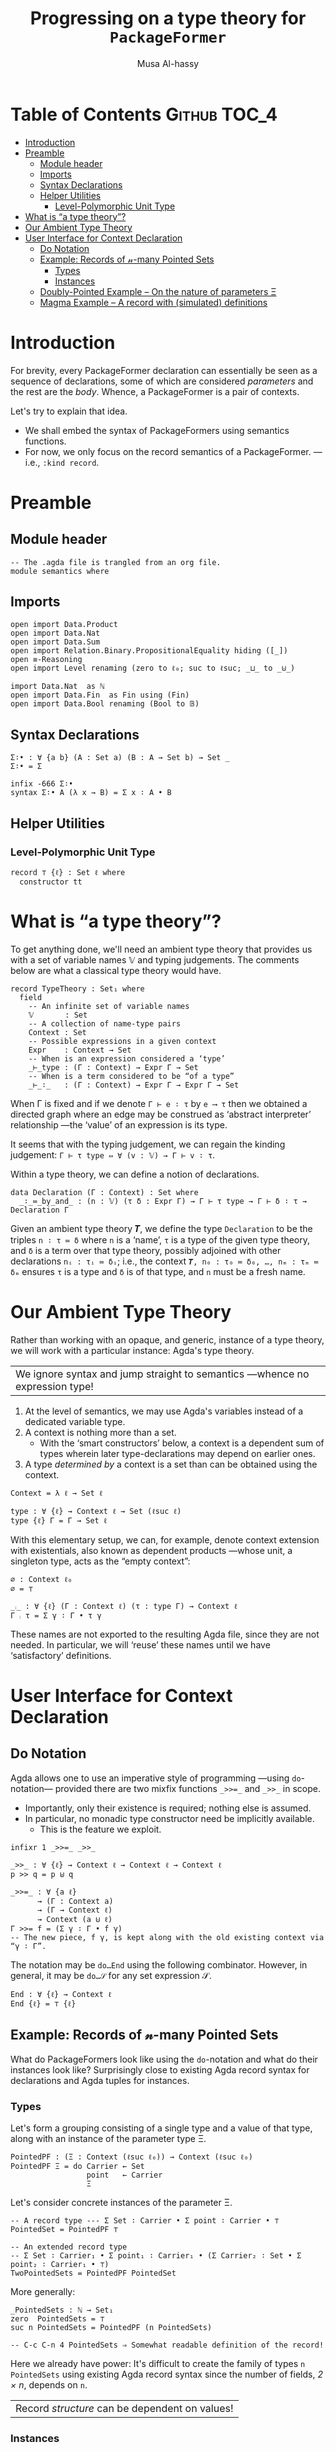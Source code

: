 #+title: Progressing on a type theory for =PackageFormer=
#+author: Musa Al-hassy
#+agda_version: 2.6.0.1

# Some blocks are marked “haskell” so that they are coloured and #not#
# interpreted as agda blocks. They're informal and do not typecheck.
#
# Could have used agda2-example blocks, but wanted the colouring.

* Table of Contents                                    :Github:TOC_4:
- [[#introduction][Introduction]]
- [[#preamble][Preamble]]
  - [[#module-header][Module header]]
  - [[#imports][Imports]]
  - [[#syntax-declarations][Syntax Declarations]]
  - [[#helper-utilities][Helper Utilities]]
    - [[#level-polymorphic-unit-type][Level-Polymorphic Unit Type]]
- [[#what-is-a-type-theory][What is “a type theory”?]]
- [[#our-ambient-type-theory][Our Ambient Type Theory]]
- [[#user-interface-for-context-declaration][User Interface for Context Declaration]]
  - [[#do-notation][Do Notation]]
  - [[#example-records-of-𝓃-many-pointed-sets][Example: Records of 𝓃-many Pointed Sets]]
    - [[#types][Types]]
    - [[#instances][Instances]]
  - [[#doubly-pointed-example----on-the-nature-of-parameters-ξ][Doubly-Pointed Example -- On the nature of parameters Ξ]]
  - [[#magma-example----a-record-with-simulated-definitions][Magma Example -- A record with (simulated) definitions]]

* Introduction

  For brevity, every PackageFormer declaration can essentially be seen as a
  sequence of declarations, some of which are considered /parameters/ and the rest
  are the /body/. Whence, a PackageFormer is a pair of contexts.

  Let's try to explain that idea.

  + We shall embed the syntax of PackageFormers using semantics functions.
  + For now, we only focus on the record semantics of a PackageFormer. ---i.e.,
    ~:kind record~.

* Preamble
** Module header
#+BEGIN_SRC agda2 :tangle semantics.agda
-- The .agda file is trangled from an org file.
module semantics where
#+END_SRC
** Imports
#+BEGIN_SRC agda2 :tangle semantics.agda
open import Data.Product
open import Data.Nat
open import Data.Sum
open import Relation.Binary.PropositionalEquality hiding ([_])
open ≡-Reasoning
open import Level renaming (zero to ℓ₀; suc to ℓsuc; _⊔_ to _⊍_)

import Data.Nat  as ℕ
open import Data.Fin  as Fin using (Fin)
open import Data.Bool renaming (Bool to 𝔹)
#+END_SRC
** Syntax Declarations
#+BEGIN_SRC agda2 :tangle semantics.agda
Σ∶• : ∀ {a b} (A : Set a) (B : A → Set b) → Set _
Σ∶• = Σ

infix -666 Σ∶•
syntax Σ∶• A (λ x → B) = Σ x ∶ A • B
#+END_SRC

** Helper Utilities
*** Level-Polymorphic Unit Type
#+BEGIN_SRC agda2 :tangle semantics.agda
record ⊤ {ℓ} : Set ℓ where
  constructor tt
#+END_SRC
*** COMMENT Singleton Types
We'll be treating contexts as sets and so will require a singleton types for
adjoining declarations.
#+BEGIN_SRC agda2 :tangle semantics.agda
data Just {ℓ} {A : Set ℓ} : A → Set where
  just : (a : A) → Just a
#+END_SRC
* What is “a type theory”?
  To get anything done, we'll need an ambient type theory that provides us with
  a set of variable names 𝕍 and typing judgements. The comments below are what a
  classical type theory would have.
#+BEGIN_SRC agda2
record TypeTheory : Set₁ where
  field
    -- An infinite set of variable names
    𝕍       : Set
    -- A collection of name-type pairs
    Context : Set
    -- Possible expressions in a given context
    Expr    : Context → Set
    -- When is an expression considered a ‘type’
    _⊢_type : (Γ : Context) → Expr Γ → Set
    -- When is a term considered to be “of a type”
    _⊢_∶_   : (Γ : Context) → Expr Γ → Expr Γ → Set
#+END_SRC
When Γ is fixed and if we denote ~Γ ⊢ e ∶ τ~ by ~e ⟶ τ~ then we obtained a directed
graph where an edge may be construed as ‘abstract interpreter’ relationship
---the ‘value’ of an expression is its type.

It seems that with the typing judgement, we can regain the kinding judgement:
~Γ ⊢ τ type ⇔ ∀ (v : 𝕍) → Γ ⊢ v ∶ τ~.

Within a type theory, we can define a notion of declarations.
#+BEGIN_SRC agda2
  data Declaration (Γ : Context) : Set where
    _∶_≔_by_and_ : (n : 𝕍) (τ δ : Expr Γ) → Γ ⊢ τ type → Γ ⊢ δ ∶ τ → Declaration Γ
#+END_SRC

  :Informal_Type_of_Declarations:
  Given an ambient type theory 𝑻, we define the type =Declaration= to be the
  triples ~n ∶ τ ≔ δ~ where =n= is a ‘name’, =τ= is a type of the given type theory, and
  =δ= is a term over that type theory, possibly adjoined with other declarations
  =nᵢ : τᵢ ≔ δᵢ=; i.e., the context ~𝑻, n₀ : τ₀ ≔ δ₀, …, nₘ : τₘ ≔ δₘ~ ensures ~τ~ is
  a type and ~δ~ is of that type, and ~n~ must be a fresh name.
  :End:

* Our Ambient Type Theory
Rather than working with an opaque, and generic, instance of a type theory, we
will work with a particular instance: Agda's type theory.

| We ignore syntax and jump straight to semantics ---whence no expression type! |

0. At the level of semantics, we may use Agda's variables instead of a
   dedicated variable type.
1. A context is nothing more than a set.
   - With the ‘smart constructors’ below, a context is a dependent sum of types
     wherein later type-declarations may depend on earlier ones.
2. A type /determined by/ a context is a set than can be obtained
   using the context.

#+BEGIN_SRC agda2 :tangle semantics.agda
Context = λ ℓ → Set ℓ
#+END_SRC
#+BEGIN_SRC agda2
type : ∀ {ℓ} → Context ℓ → Set (ℓsuc ℓ)
type {ℓ} Γ = Γ → Set ℓ
#+END_SRC

With this elementary setup, we can, for example, denote context extension with
existentials, also known as dependent products ---whose unit, a singleton type,
acts as the “empty context”:
#+BEGIN_SRC agda2
∅ : Context ℓ₀
∅ = ⊤

_⨾_ : ∀ {ℓ} (Γ : Context ℓ) (τ : type Γ) → Context ℓ
Γ ⨾ τ = Σ γ ∶ Γ • τ γ
#+END_SRC
These names are not exported to the resulting Agda file, since they are not
needed. In particular, we will ‘reuse’ these names until we have ‘satisfactory’
definitions.

* User Interface for Context Declaration

** Do Notation
  Agda allows one to use an imperative style of programming ---using
  ~do~-notation--- provided there are two mixfix functions ~_>>=_~ and ~_>>_~ in
  scope.
  + Importantly, only their existence is required; nothing else is assumed.
  + In particular, no monadic type constructor need be implicitly available.
    - This is the feature we exploit.

#+BEGIN_SRC agda2 :tangle semantics.agda
infixr 1 _>>=_ _>>_

_>>_ : ∀ {ℓ} → Context ℓ → Context ℓ → Context ℓ
p >> q = p ⊎ q

_>>=_ : ∀ {a ℓ}
      → (Γ : Context a)
      → (Γ → Context ℓ)
      → Context (a ⊍ ℓ)
Γ >>= f = (Σ γ ∶ Γ • f γ)
-- The new piece, f γ, is kept along with the old existing context via “γ ∶ Γ”.
#+END_SRC

The notation may be ~do…End~ using the following combinator.
However, in general, it may be ~do…𝒮~ for any set expression 𝒮.
#+BEGIN_SRC agda2 :tangle semantics.agda
End : ∀ {ℓ} → Context ℓ
End {ℓ} = ⊤ {ℓ}
#+END_SRC

** Example: Records of 𝓃-many Pointed Sets

   What do PackageFormers look like using the ~do~-notation and what do their
   instances look like? Surprisingly close to existing Agda record syntax for
   declarations and Agda tuples for instances.

*** Types
Let's form a grouping consisting of a single type and a value of that type,
along with an instance of the parameter type Ξ.
#+BEGIN_SRC agda2 :tangle semantics.agda
PointedPF : (Ξ : Context (ℓsuc ℓ₀)) → Context (ℓsuc ℓ₀)
PointedPF Ξ = do Carrier ← Set
                 point   ← Carrier
                 Ξ
#+END_SRC

Let's consider concrete instances of the parameter Ξ.
#+BEGIN_SRC agda2 :tangle semantics.agda
-- A record type --- Σ Set ∶ Carrier • Σ point ∶ Carrier • ⊤
PointedSet = PointedPF ⊤

-- An extended record type
-- Σ Set ∶ Carrier₁ • Σ point₁ ∶ Carrier₁ • (Σ Carrier₂ ∶ Set • Σ point₂ ∶ Carrier₁ • ⊤)
TwoPointedSets = PointedPF PointedSet
#+END_SRC
More generally:
#+BEGIN_SRC agda2 :tangle semantics.agda
_PointedSets : ℕ → Set₁
zero  PointedSets = ⊤
suc n PointedSets = PointedPF (n PointedSets)

-- C-c C-n 4 PointedSets ⇒ Somewhat readable definition of the record!
#+END_SRC

Here we already have power: It's difficult to create the family of types =n
PointedSets= using existing Agda record syntax since the number of fields, /2 × n/,
depends on =n=.

| Record /structure/ can be dependent on values! |

*** Instances
#+BEGIN_SRC agda2 :tangle semantics.agda
example₁ : PointedSet
example₁ = ℕ , 0 , tt

example₂ : PointedSet
example₂ = Fin.Fin 3 , Fin.suc Fin.zero , tt

example₃ : TwoPointedSets
example₃ = 𝔹 , true , example₁
-- A pointed nat extended by a pointed bool, with particular choices for both.
#+END_SRC

** Doubly-Pointed Example -- On the nature of parameters Ξ
What is a parameter exactly?

#+BEGIN_SRC agda2 :tangle semantics.agda
TwoParameterPoints : ∀ {ℓ} (Ξ : Context ℓ) → Context ℓ
TwoParameterPoints {ℓ} Ξ = do one   ← Ξ
                              two   ← Ξ
                              End {ℓ}

-- C-c C-n TwoParameterPoints   ⇒   λ Ξ → Σ one ∶ Ξ • Σ two ∶ Ξ • ⊤

example₄ : TwoParameterPoints 𝔹
example₄ = false , false , tt  -- Obtained with C-c C-a

example₅ : TwoParameterPoints PointedSet
example₅ = example₁ , example₂ , tt
#+END_SRC

** Magma Example -- A record with (simulated) definitions
#+BEGIN_SRC agda2 :tangle semantics.agda
Magma : ∀ {ℓ} → Context ℓ → Context (ℓsuc ℓ)
Magma {ℓ} Ξ = do Carrier ← Set ℓ
                 _⊕_     ← (Carrier → Carrier → Carrier)
                 one     ← Carrier
                 two     ← Carrier
                 two ≡ one ⊕ one  -- ‘Defn’ of two

example₆ : Magma ⊤
example₆ = ℕ , ℕ._+_ , 4 , 8 , refl
#+END_SRC

* COMMENT “Contexts over Contexts”

Informally =x₀ : τ₀, … ❙ y₀ : τ₀; …=  denotes two contexts, ~Γ₁ ❙ Γ₂~, where the
first is an elementary context and the latter is a context whose declarations
not only may use earlier ~yᵢ~ declarations but /additionally/ may use the entirety
of the context ~Γ₁~. We say =Γ₂= is a /context over context/ =Γ₁=.

1. A <<context over a context>>> is a dependent-type, from contexts to contexts.
2. A <<type over a dependent-context>> is an context-indexed family of sets.

#+BEGIN_SRC agda2 :tangle semantics.agda
Context′ : ∀ {ℓ} → Context ℓ → Set (ℓsuc ℓ)
Context′ {ℓ} Ξ  =  Ξ → Set ℓ

type′ : ∀ {ℓ} {Ξ : Context ℓ} → Context′ Ξ → Set (ℓsuc ℓ)
type′ {ℓ} Γ = ∀ {ξ} → Γ ξ → Set ℓ
#+END_SRC

We may index the previous ‘smart constructors’ for contexts over contexts:
#+BEGIN_SRC agda2
∅ : ∀ {ℓ} {Ξ : Context ℓ} → Context′ Ξ
∅ = λ _ → ⊤

_⨾_ : ∀ {ℓ} {Ξ : Context ℓ} → (Γ : Context′ Ξ) (τ : type′ Γ) → Context′ Ξ
Γ ⨾ τ = λ ξ → Σ γ ∶ Γ ξ • τ γ
#+END_SRC
Note: These names are not exported to the resulting Agda file, since they are
not needed.

* COMMENT PackageFormers as Pairs of Contexts Demarcated by a Waist

As already mentioned, a PackageFormer is a pair of contexts where the latter
depends on the former.
#+BEGIN_SRC agda2 :tangle semantics.agda
record PackageFormer (ℓ : Level) : Set (ℓsuc ℓ) where
  constructor _❙_
  field
    parameters : Context ℓ
    body       : Context′ parameters
    #+END_SRC

Unsurprisingly every PackageFormer can be coerced into a context:
#+BEGIN_SRC agda2 :tangle semantics.agda
  toContext : Context ℓ
  toContext = Σ γ ∶ parameters • body γ
#+END_SRC

Note that the level-polymorphism is not to be facetious;
a PackageFormer is a grouping mechanism containing ‘smaller’
entities, the smallness of which is captured with the level.
- E.g., the grouping consisting of a single set is a PackageFormer at level 1.

The smart constructors from before can be lifted to this notion
---we suffix PackageFormer entities uniformly for clarity.

#+BEGIN_SRC agda2 :tangle semantics.agda
∅ₚ : ∀ {ℓ} → PackageFormer ℓ
∅ₚ = ⊤ ❙ (λ _ → ⊤)

typeₚ : ∀ {ℓ} → PackageFormer ℓ → Set (ℓsuc ℓ)
typeₚ {ℓ} (parameters ❙ body) = (Σ ξ ∶ parameters • body ξ) → Set ℓ
#+END_SRC

* COMMENT ‘M’utally ‘A’ssociative Sets

  The simplest thing we can do with contexts is ‘stick them together’,
  but a more natural operation is to extend a context with a new declaration.

  #+BEGIN_SRC agda2 :tangle semantics.agda
_⊎ₚ_ : ∀ {ℓ} → PackageFormer ℓ → PackageFormer ℓ → PackageFormer ℓ
(Γ₁ ❙ Γ₂) ⊎ₚ (Γ₁′ ❙ Γ₂′) = (Γ₁ ⊎ Γ₁′) ❙ [ Γ₂ , Γ₂′ ]

_⨾ₚ_ :  ∀ {ℓ} (p : PackageFormer ℓ) → typeₚ p → PackageFormer ℓ
(parameters ❙ body) ⨾ₚ d = parameters ❙ λ ξ → Σ β ∶ body ξ • d (ξ , β)
#+END_SRC


*Remark:* Contexts have a monoidal structure determined by pushouts; i.e.,
disjoint unions ⊎ and the empty PackageFormer ∅.  Indeed, we have a
mutual-associativity law ~(Γ₁ ⊎ Γ₂) ⨾ e ≈ Γ₁ ⊎ (Γ₂ ⨾ e)~ ---up to some /equivalence
relation/.

*Remark:* We do not have a monoidal action since ⨾ and ⊎ do not satisfiy the
necessary coherence laws ---even worse, the right law ~(Γ ⨾ e₁) ⨾ e₂ = Γ ⨾ (e₁ ⊎
e₂)~ and the left law ~Γ₁ ⨾ (Γ₂ ⨾ e) = (Γ₁ ⊎ Γ₂) ⨾ e~ are both ill-typed. Hence, we
have no hope of using ⊎/⨾ to trivially obtain a left/right monoidal action.

We can abstract out this structure in the hopes that a semantics for
PackageFormers can be determined via these new algebras.
:More:
In order to define a semantics, we need a notion of models in which to interpret
the syntactic PackageFormer entities.  Since left and right monoid-sets have
been ruled out, we shall formulate another species to fit the structure embedded
in PackageFormer.
:End:

Define a “<<MA-Set>>”, or a ‘M’utually ‘A’ssocitive structure to be a triple (ℳ,
𝒜, ·) where ℳ is a monoid, 𝒜 is a dependent family indexed by ℳ, and ~_·_ : (m :
ℳ) → 𝒜 m → ℳ~ is a ‘dependent action’ that is mutually associative with the
monoidal operation, ~(m₁ ⊕ m₂) · y ≈ m₁ ⊕ (m₂ · π y)~ where ~π : 𝒜 (m₁ ⊕ m₂) → 𝒜 m₂~
is a ‘weakening’ rule.

+ For now, we only implement the substructure that is necessary.
+ Perhaps additional structure needs to be added, or other to be removed.

#+BEGIN_SRC agda2 :tangle semantics.agda
record MA-Set (ℓ₁ ℓ₂ : Level) : Set (ℓsuc (ℓ₁ ⊍ ℓ₂)) where
  field
    ℳ  : Set ℓ₁
    _⊕_ : ℳ → ℳ → ℳ
    Id  : ℳ
    𝒜 :  ℳ → Set ℓ₂
    _·_ : (m : ℳ) → 𝒜 m → ℳ  -- Note the dependency
    -- TODO: Ommiting axioms for now; likely want a setoid structure.

open MA-Set
#+END_SRC

# - This is nearly an M-Set, but the functoriality law has been replaced by the
#   an associtivity law.

- Unlike M-Sets in which a monoids “acts” on a set, in a MA-Set we have the
  dependent set acting on the monoid /such that/ the ‘type of possible actions’
  is determined by monoid elements.

** Two Sanity Checks
*** Actually write a grouping mechanism
#+BEGIN_SRC agda2 :tangle semantics.agda
MonoidPF : PackageFormer (ℓsuc ℓ₀)
MonoidPF = (((∅ₚ
           ⨾ₚ λ{ (tt , _) → Set})
           ⨾ₚ λ{ (tt , (tt , Carrier)) → Lift (ℓsuc ℓ₀) Carrier})
           ⨾ₚ λ{ (tt , ((tt , Carrier), lift point))
                 → Lift (ℓsuc ℓ₀) (Carrier → Carrier → Carrier)})
           ⨾ₚ λ{ (tt , (((tt , Carrier) , lift point) , lift _⊕_))
                 → Lift (ℓsuc ℓ₀) (∀ {x} → x ⊕ point ≡ x × point ⊕ x ≡ x)}
#+END_SRC
TODO: Obtain working monad syntax.
*** PackageFormers are MA-Sets
#+BEGIN_SRC agda2 :tangle semantics.agda
PFs-are-MA-Sets : ∀ {ℓ} → MA-Set (ℓsuc ℓ) (ℓsuc ℓ)
PFs-are-MA-Sets {ℓ} = record
  { ℳ   = PackageFormer ℓ
  ; _⊕_ = _⊎ₚ_
  ; Id  = ∅ₚ
  ; 𝒜   = typeₚ
  ; _·_ = _⨾ₚ_
  }
#+END_SRC

** MA-Sets form a Category

Given two MA-Sets (ℳ, 𝒜, ·) and (ℳ′, 𝒜′, ·′), define a /MA-Set homomorphism/ to be
a pair of functions /h₁ : ℳ → ℳ′, h₂ : 𝒜 → 𝒜′/ that preserve the structure on each
set and respect the action; i.e.,
1. =h₁= is a monoid homomorphism
2. =h₁ (m · a) ≈ h₁ m ·′ h₂ a=, a reasonable coherence condition.

   Notice that when ~a : 𝒜 m~ then necessarily ~h₂ a : 𝒜′ (h₁ m)~.

 #+BEGIN_SRC agda2 :tangle semantics.agda
record Hom {ℓ₁ ℓ₂} (Src Tgt : MA-Set ℓ₁ ℓ₂) : Set (ℓsuc (ℓ₁ ⊍ ℓ₂)) where
  field
    mor₁ : ℳ Src → ℳ Tgt
    mor₂ : ∀ {m} → 𝒜 Src m → 𝒜 Tgt (mor₁ m)
    pres-Id : mor₁ (Id Src) ≡ Id Tgt
    pres-⊕  : ∀ {x y} → mor₁ (_⊕_ Src x y) ≡ _⊕_ Tgt (mor₁ x) (mor₁ y)
    coherence : ∀ {m a} → mor₁ (_·_ Src m a) ≡ _·_ Tgt (mor₁ m) (mor₂ a)

open Hom
 #+END_SRC

Conjectures:
1. (Id, Id) is a MA-Set homomorphism for any (ℳ, 𝒜)-set.
   - Sketch: Id is a monoid homomorphism, and the coherence
     condition is true by ≈-reflexivity.

   - Formally:
      #+BEGIN_SRC agda2 :tangle semantics.agda

id : ∀ {ℓ₁ ℓ₂} {MA : MA-Set ℓ₁ ℓ₂} → Hom MA MA
id = record
  { mor₁      = λ x → x
  ; mor₂      = λ x → x
  ; pres-Id   = refl
  ; pres-⊕    = refl
  ; coherence = refl
  }
 #+END_SRC

2. MA-Set homomorphisms are closed under composition.
   - Sketch: The composition of monoid homomorphisms is again
     a homomorphism; it remains to check coherence:
    #+BEGIN_SRC haskell
     (f₁ ∘ g₁) (m · a)
    = f₁ (g₁ (m · a))
    = f₁ (g₁ m · g₂ a)
    = f₁ (g₁ m) · f₂ (g₂ a)
    = (f₁ ∘ g₁) m · (f₂ ∘ g₂) a
#+END_SRC
    Whence, the coherence condition is true.

   - Formally:
    #+BEGIN_SRC agda2 :tangle semantics.agda
_∘_ : ∀ {ℓ₁ ℓ₂} {MA MB MC : MA-Set ℓ₁ ℓ₂} → Hom MB MC → Hom MA MB → Hom MA MC
_∘_ {MA = MA} {MB} {MC} F G = record
  { mor₁ = λ x → mor₁ F (mor₁ G x)
  ; mor₂ = λ x → mor₂ F (mor₂ G x)
  ; pres-Id = trans (cong (mor₁ F) (pres-Id G)) (pres-Id F)
  ; pres-⊕ = λ {x y} → begin
      mor₁ F (mor₁ G (_⊕_ MA x y))          ≡⟨ cong (mor₁ F) (pres-⊕ G) ⟩
      mor₁ F (_⊕_ MB (mor₁ G x) (mor₁ G y)) ≡⟨ pres-⊕ F ⟩
      _⊕_ MC (mor₁ F (mor₁ G x)) (mor₁ F (mor₁ G y)) ∎
  ; coherence = λ {m a} → begin
      mor₁ F (mor₁ G (_·_ MA m a)) ≡⟨ cong (mor₁ F) (coherence G) ⟩
      mor₁ F (_·_ MB (mor₁ G m) (mor₂ G a)) ≡⟨ coherence F ⟩
      _·_ MC (mor₁ F (mor₁ G m)) (mor₂ F (mor₂ G a)) ∎ }
 #+END_SRC

3. MA-Sets form a category.

The goal is then to show that MA-Sets have PackageFormer as an initial object!
---Initial semantics!

* COMMENT 🚧  Other Rndm Ideas
#+BEGIN_SRC agda2 :tangle semantics.agda

-- one-fun : ∀ {b ℓ} {𝑩 : Set ℓ → Set b} → Σ A ∶ Set ℓ • 𝑩 A  -- “Shape of given context”
--                                       → (A : Set ℓ) → 𝑩 A
-- one-fun = {!!}
--
{-
Σ (Set _ℓ_511)
(λ Carrier →
   Σ (Carrier → Carrier → Carrier)
   (λ _⊕₁_ →
      Σ Carrier (λ one → Σ Carrier (λ two → two ≡ (one ⊕₁ one)))))
-}

--------------------------------------------------------------------------------

{-
-- “A -⟨ n ⟩→ B” ≈ A → ⋯ → A → B with n+1 many A’s.
_-⟨_⟩→_ : ∀ {a b} (A : Set a) (n : ℕ) (B : Set b) → Set (a ⊍ b)
A -⟨ 0 ⟩→ B     = A → B
A -⟨ suc n ⟩→ B = A → A -⟨ n ⟩→ B

Prod : ∀ ℓ → ℕ → ℕ → Set (ℓsuc ℓ)
Prod ℓ m ℕ.zero    = ⊤
Prod ℓ m (ℕ.suc n) = Σ A ∶ Set ℓ • Prod ℓ m n
-}
-- waist3 : ∀ {ℓ n} → Prod (3 + n) → Prod n

{-
‵_ : ∀ {ℓ} → Set ℓ → PackageFormer ℓ
‵ typ = ∅ₚ ⨾ₚ λ _ → typ

MonoidPF′ : PackageFormer {!!}
MonoidPF′ = do carrier ← ‵ Set
               point  ← ‵ Set
               ⊤
-}

#+END_SRC

#+BEGIN_SRC agda2
infixr 4 _⸴_ -- \,
_⸴_ : ∀ {ℓ a b} {A : Set a} {B : A → Set b}
    → (x : A)
    → B x
    → Lift ℓ (Σ x ∶ A • B x)
a ⸴ b = lift (a , b)
#+END_SRC

** COMMENT Explorations with =Context′=
#+BEGIN_SRC agda2 :tangle semantics.agda
_>>=_ : ∀ {ℓ} {α β : Context ℓ}
      → Context′ α
      → (α → Context′ β)
      → Context′ β
_>>=_ {α = Ξ} Γ f = λ ν → Σ ξ ∶ Ξ • f ξ ν

‵_ : ∀ {ℓ} (C : Set ℓ) → Context′ C
‵ typ = λ _ → typ

-- Not everything lives at the same level, so a helpfer to lift things.
‵‵_ : ∀ {a ℓ} (C : Set ℓ) → Context′ {ℓ ⊍ a} (Lift a C)
‵‵_ {a} typ = λ _ → Lift a typ
#+END_SRC

** COMMENT Monad Syntax 🚧                                :construction_site:

 -- _▷_ : ∀ {ℓ} → (P : PackageFormer ℓ) → Declaration (toContext P) → PackageFormer ℓ
 -- (parameters ❙ body) ▷ d@(n ∶ τ ≔ δ) = parameters ❙ λ p → body p ⊎ Just d
* COMMENT Here are some laws that allow one to reach the claimed canonical form:
  1. `:waist w ⟴ :kind k ≈ :kind k ⟴ :waist w`

     Hence, we can always ensure `waist` appears before `kind`.

  2. More generally, `f ⟴ g ≈ g ⟴ f` whenever `f` and `g` are ‘disjoint’; whence
     ⨾-extensions also share this property with `:waist` and `:kind`.

     Thus we can always ensure ⨾-extensions appear before `:waist` and `:kind` clauses.

  3. `f₁ ⟴ f₂ ≈ f₂` for `fᵢ` both being either `:waist` clauses or `:kind` clauses.

     Hence, there will always be only one `:waist` and one `:kind` clause.

  Of-course these rules only permit the constructions `⟴, :waist, :kind` and
  ⨾-extensions. E.g., if the hammer `:alter-elements` is admitted, then little
  can be said since, say, one may re-arrange ⨾-extension elements according to
  their waist and kind, as is the case of Agda modules, wherein items above
  the waist *cannot* have definitional clauses.

* COMMENT Normal Forms 🚧                                 :construction_site:

  Ignoring the concrete syntax, every PackageFormer has a canonical flattened form:
#+begin_example haskell
LHS = ∅ ⨾ n₀ ∶ τ₀ ≔ d₀ ⨾ ⋯ ⨾ nₘ ∶ τₘ ≔ dₘ ⟴ :waist 𝓌 ⟴ :kind 𝓀
#+end_example

The “⨾” is read “extended-by” and the definitional clauses $dₖ$ may involve any
of the names $nᵢ$ for $i < k$.  It is an a *right* action:
#+begin_example haskell
_⨾_ : PackageFormer → Declaration → PackageFormer
#+end_example

# Where the semigroup structure on declarations is determined
# by sequential composition: If ~eᵢ~ are declarations, then ~e₀⨾⋯⨾eₙ~
# is a ‘single’ declaration.

The canonical form suggests that /PackageFormers are triples/
consisting of a context, a number, and a tag.

Instead of $∅ ⨾ n₀ ∶ τ₀ ≔ d₀ ⨾ ⋯ ⨾ nₘ ∶ τₘ ≔ dₘ ⟴ :waist 𝓌 ⟴ :kind 𝓀$ let us
write $e₀ ⨾ … ⨾ e_𝓌 ❙_{𝓀} e_{𝓌+1}⨾ … eₘ$.
- When the kind 𝓀 is uninteresting, or may be arbitrary, we shall omit it from
  the notation altogether. Likewise for the separator ‘❙’.

We may now define a composition operation on PackageFormers, via
pushout or disjoint union; e.g., $(Γ₁ ❙ Γ₂) ⊎ (Γ₁′ ❙ Γ₂′) = Γ₁″ ❙ Γ₂″$ where Γᵢ″
is catenation of Γᵢ and Γᵢ′, in some fixed chosen order.

We may also define a dual form of extension, known as “snoc” when ⨾ is read
“cons”.
#+begin_src haskell
_⸵_ : Declaration → PackageFormer → PackageFormer
e ⸵ (Γ₁ ❙ Γ₂) = ((∅ ⨾ e) ⊎ Γ₁) ❙ Γ₂
#+end_src

In the informal notation of contexts of type theory, the three operations ⸵, ⨾,
⊎ are denoted “,”.

*** PackageFormers and derived =_⊎_=
 #+BEGIN_SRC agda2 :tangle semantics.agda
record PackageFormer : Set₁ where
  constructor _❙_
  field
    parameters : Context
    body       : Context′ parameters

_⊎ₚ_ : PackageFormer → PackageFormer → PackageFormer
(Γ₁ ❙ Γ₂) ⊎ₚ (Γ₁′ ❙ Γ₂′) = (Γ₁ ⊎ Γ₁′) ❙ [ Γ₂ , Γ₂′ ]
 #+END_SRC

* COMMENT Meta-Primitives as Functions 🚧                 :construction_site:

With a notation and understanding of what a PackageFormer
consists of, we are in a position to provide a semantics
for the meta-primitives.

# :waist, :kind, ▷, and ⟴ are syntactic constructors.

First, ~waist~ is lifted from a syntactic construct to a function operation on
PackageFormers as follows.
#+begin_src haskell
_waist_ : PackageFormer → ℕ → PackageFormer
(Γ₁ ❙ Γ₂) waist 0       = ∅ ❙ (Γ₁ ⊎ Γ₂)
(Γ₁ ❙ Γ₂) waist (n + 1) = (head Γ₁) ◁ (tail Γ₁ ❙ Γ₂) waist n

where head : PackageFormer → Maybe Declaration
      head ∅ = Nothing
      head (e₁, …, eₙ ❙ Γ₂) = Just e₁

      tail : PackageFormer → PackageFormer
      tail ∅ = ∅
      tail (e₁ ◁ Γ) = Γ
#+end_src

That is, if $Γ = e₀⨾ ⋯⨾ eₘ$, ignoring the separator, then
$Γ waist n ≈ e₀⨾ ⋯⨾ eₙ ❙ eₙ₊₁⨾ ⋯⨾ eₘ$. That is, =waist= introduces
a partition in a context. Operationally, only the associated number
component of a PackageFormer has been altered.

* COMMENT Shallow Embedding Approach :typechecks:

In the setup below, it seems using the context approach can sometimes be easier
than using the λ approach, even though they are essentially the same.
Intuitively:
| What doing? | Easier to use |
|-------------+---------------|
| Reasoning   | Context       |
| Programming | Functions     |

** Imports
 #+BEGIN_SRC agda2
module pf where

open import Level renaming (zero to ℓzero; suc to ℓsuc; _⊔_ to _⊍_)
open import Relation.Binary.PropositionalEquality using (_≡_; refl)
open import Data.Nat
open import Data.Unit
open import Data.Empty
open import Data.Bool
open import Data.List
open import Data.List.Membership.Propositional
open import Data.List.Relation.Unary.Any using (here; there)
open import Relation.Nullary using (yes; no)
open import Data.Maybe using (Maybe; just; nothing)
open import Data.String using (String) renaming (_==_ to _==ₛ_; _≟_ to _≟ₛ_; _++_ to _++ₛ_)
open import Data.Product using (Σ ; proj₁ ; proj₂ ; _×_ ; _,_)

 #+END_SRC

** Syntax Declarations
 #+BEGIN_SRC agda2

Name = String

Σ∶• : ∀ {a b} (A : Set a) (B : A → Set b) → Set _
Σ∶• = Σ

infix -666 Σ∶•
syntax Σ∶• A (λ x → B) = Σ x ∶ A • B

infixr 10 Π
syntax Π A (λ x → B) = Π x ∶ A • B

infix 9 _⊢Term_

 #+END_SRC
** Contexts, types, and terms

   Contexts are types, level-indexed types are functions, τ-terms are functions taking
   the context and yielding a value.

  #+BEGIN_SRC agda2
PackageFormer : (i : Level) → Set (ℓsuc i)
PackageFormer i = Set i
 #+END_SRC

*** types
  Next, object-level universes are implemented using meta-level universes.
  - Note: =Γ ⊢Type 𝒾  ≡  Γ ⊢Term (𝒰 𝒾)=.

  #+BEGIN_SRC agda2
_⊢Type_ :  ∀ {i} → PackageFormer i → (j : Level) → Set (i ⊍ ℓsuc j)
Γ ⊢Type 𝒾 = Γ → Set 𝒾

𝒰 : ∀ {i} {Γ : PackageFormer i} (j : Level) → Γ ⊢Type (ℓsuc j)
𝒰 j = λ γ → Set j
  #+END_SRC
*** terms
  #+BEGIN_SRC agda2
_⊢Term_ : ∀ {i j} → (Γ : PackageFormer i) → Γ ⊢Type j → Set (i ⊍ j)
Γ ⊢Term τ = (γ : Γ) → τ γ
  #+END_SRC

  After all, a classical context ~x₁ : τ₁, …, xₙ : τₙ ⊢ e : τ~ only /asserts/ =e : τ=
  /provided/ =xᵢ : τᵢ=, and so the latter is a function of the former! Indeed, as the
  λ-introduction rule shows, *all contexts are the humble function*
  ---e.g., with church encodings, we have that algebraic data-types are also
  functions, the eliminators.
  + MA: Perhaps with this neato observation, I should simply focus on functions?

*** context constructors

  The empty context is the unit type and context extension is interpreted using Σ-types.
  The identity of dependent products is the unit type, whence it denotes the empty PackageFormer.

 #+BEGIN_SRC agda2
ε : PackageFormer ℓzero
ε = ⊤

_▷_ : ∀ {i j} (Γ : PackageFormer i) → Γ ⊢Type j → PackageFormer (i ⊍ j)
Γ ▷ A = Σ γ ∶ Γ • A γ

  #+END_SRC
** Coercisions and Π

 #+BEGIN_SRC agda2
weaken : ∀ {i j k} {Γ : PackageFormer i} {A : Γ ⊢Type k}
       → Γ ⊢Type j → (Γ ▷ A) ⊢Type j
weaken τ (γ , a) = τ γ

pf-refl : ∀ {i j} {Γ : PackageFormer i} {A : Γ ⊢Type j}
        → (Γ ▷ A) ⊢Term weaken A
pf-refl = proj₂

Π : ∀ {i j k} {Γ : PackageFormer i} (A : Γ ⊢Type j) (B : (Γ ▷ A) ⊢Type k)
  → Γ ⊢Type (j ⊍ k)
Π A B = λ γ → ∀ (a : A γ) → B (γ , a)

_⇒_ : ∀ {i j k} {Γ : PackageFormer i} (A : Γ ⊢Type j) (B : Γ ⊢Type k)
    → Γ ⊢Type (j ⊍ k)
A ⇒ B = Π A (weaken B)

 #+END_SRC
** =lam= and =app=
 Abstraction and application are just Currying & Uncurrying
 #+BEGIN_SRC agda2
lam : ∀ {i j k} {Γ : PackageFormer i} {A : Γ ⊢Type j} {B : (Γ ▷ A) ⊢Type k}
    → (Γ ▷ A) ⊢Term B  →  Γ ⊢Term (Π A B)
lam g = λ γ → λ a → g (γ , a)

app : ∀ {i j k} {Γ : PackageFormer i} {A : Γ ⊢Type j} {B : (Γ ▷ A) ⊢Type k}
      →  Γ ⊢Term (Π A B)  → (Γ ▷ A) ⊢Term B
app g = λ{(γ , a) → g γ a}
 #+END_SRC

 Here are other forms of function application.
 #+BEGIN_SRC agda2
cut′ : ∀ {i j k} {Γ : PackageFormer i} {A : Γ ⊢Type j} {B : Γ ⊢Type k}
      →  (Γ ▷ A) ⊢Term weaken B
      →  Γ       ⊢Term A
      →  Γ       ⊢Term B
cut′ f a = λ γ → f (γ , a γ)

_on_ : ∀ {i j k} {Γ : PackageFormer i} {A : Γ ⊢Type j}
      → (Γ ▷ A) ⊢Type k
      →  Γ ⊢Term A
      →  Γ ⊢Type k
f on a = λ γ → f (γ , a γ)

cut : ∀ {i j k} {Γ : PackageFormer i} {A : Γ ⊢Type j} {B : (Γ ▷ A) ⊢Type k}
      →  (Γ ▷ A) ⊢Term B
      →  (a : Γ  ⊢Term A)
      →  Γ       ⊢Term (B on a)
cut f a = λ γ → f (γ , a γ)

_$_ : ∀ {i j k} {Γ : PackageFormer i} {A : Γ ⊢Type j} {B : (Γ ▷ A) ⊢Type k}
      → Γ ⊢Term (Π A B)
      → (a : Γ ⊢Term A)
      → Γ ⊢Term (B on a)
_$_ g = λ a γ → g γ (a γ)
 #+END_SRC

** Example terms!

 #+BEGIN_SRC agda2
‵id : ε ⊢Term Π A ∶ 𝒰 ℓzero • let A′ = λ _ → proj₂ A -- weakening.
                              in (A′ ⇒ A′) ε
‵id = lam (lam proj₂)
 #+END_SRC

 Let's try to show that =pf-refl= really is the identity function, up to isomorphism.
 #+BEGIN_SRC agda2
‵id₂ : ∀ {i j} {Γ : PackageFormer i} {A : Γ ⊢Type j}
     → Γ ⊢Term A ⇒ A
‵id₂ = lam pf-refl
 #+END_SRC

 Neato! Progress, finally (งಠ_ಠ)ง
* COMMENT Old Approach using Deep Embedding :incomplete:holes:

  #+begin_example agda2
module pf where
#+end_example
** Imports
#+begin_example agda2
open import Relation.Binary.PropositionalEquality using (_≡_; refl)
open import Data.Nat
open import Data.Unit
open import Data.Empty
open import Data.Bool
open import Data.List
open import Data.List.Membership.Propositional
open import Data.List.Relation.Unary.Any using (here; there)
open import Relation.Nullary using (yes; no)
open import Data.Maybe using (Maybe; just; nothing)
open import Data.String using (String) renaming (_==_ to _==ₛ_; _≟_ to _≟ₛ_; _++_ to _++ₛ_)
open import Data.Product using (Σ ; proj₁ ; proj₂ ; _×_ ; _,_)
Name = String
#+end_example
** Fixity & syntax declarations
#+begin_example agda2
infix 11 eq
syntax eq τ l r  =  l ‵≡ r ∶ τ

infixr 10 _‵→_ ‵∀
syntax ‵∀ τ (λ η → γ) = Π η ∶ τ • γ -- “Z-notation”

-- infixl 9 _∶_ _∶_≔_
infixl 9 _∶_

infixl 5 _extended-by_

Σ∶• : ∀ {a b} (A : Set a) (B : A → Set b) → Set _
Σ∶• = Σ

infix -666 Σ∶•
syntax Σ∶• A (λ x → B) = Σ x ∶ A • B
#+end_example
** Declarations for mutually recursive DTL concepts
#+begin_example agda2
data PF : Set                          -- Syntax of PackageFormers; i.e., contexts
data _⊢Type (Γ : PF) : Set             -- Types in context
type-names-of : PF → List Name
-- types-of : (Γ : PF) → List (Γ ⊢Type)   -- The collection of types mentioned in a context
record _⊢constituent (Γ : PF) : Set    -- The type of terms
data _⊢Term:_ (Γ : PF) : Γ ⊢Type → Set -- Terms in context
#+end_example
** PackageFormer syntax
#+begin_example agda2
data PF where
  empty : PF
  _extended-by_ : (Γ : PF) → Γ ⊢constituent → PF
#+end_example
** “declarations in context”
#+begin_example agda2
record _⊢constituent Γ where
  -- constructor _∶_≔_
  constructor _∶_
  inductive
  field
    name     : Name
    type     : Γ ⊢Type
    -- equation : Maybe (Γ ⊢Term: type)
    -- Ommitted for brevity

open _⊢constituent

{-
_∶_ : ∀ {Γ} → Name → Γ ⊢Type → Γ ⊢constituent
x ∶ τ = x ∶ τ ≔ nothing
-}
#+end_example
** Decision procedure for tedious proofs
#+begin_example agda2
-- Soundness: Let's construct a decision procedure that actually provides tedious proofs.
-- This is used in the ADT “_⊢Type”.

data Error : String → Set where

present? : Name → List Name → Set
present? η []       = Error ("The type “" ++ₛ η ++ₛ "” is not in the parent context!")
present? η (n ∷ ns) with η ==ₛ n
...| true  = ⊤
...| false = present? η ns

soundness : ∀ {η ns} → present? η ns → η ∈ ns
soundness {η} {n ∷ ns} p with η ≟ₛ n
...| yes q = here q
...| no ¬q = there (soundness p)

tedious-example : "C" ∈ ("A" ∷ "B" ∷ "C" ∷ "D" ∷ [])
tedious-example = there (there (here refl))

improved-example : "C" ∈ ("A" ∷ "B" ∷ "C" ∷ "D" ∷ [])
improved-example = soundness tt

-- Uncomment to see an error since c is not in the list.
-- useful-error-msg : "c" ∈ ("A" ∷ "B" ∷ "C" ∷ "D" ∷ [])
-- useful-error-msg = soundness tt
#+end_example
** “types in context”
#+begin_example agda2
{-
  τ ∷= Set       “universe of types”
     | τ → τ     “function types”
     | α         “atomic types mentioned in the context”
     | e ≡ d     “term equality in context”
-}

data _⊢Type Γ where

  ‵Set  : Γ ⊢Type                                        -- type of small types

  -- ‵∀ : (τ : Γ ⊢Type) (body : Γ ⊢Term: τ → Γ ⊢Type) → Γ ⊢Type -- Pi types, we fail the positivity checker.
  -- In the spirit of gradual typing, we use a weaker form: The assumed term losses any possible definiens, equations.
  ‵∀ : (τ : Γ ⊢Type) (body : (η : Name) → (Γ extended-by η ∶ τ) ⊢Type) → Γ ⊢Type

  _‵→_ : Γ ⊢Type → Γ ⊢Type → Γ ⊢Type -- function type; making this derived requires a weak form of commuatvity at the context level

  -- variable case; the name must be mentioned in Γ
  ‵_   : (η : Name) {{_ : present? η (type-names-of Γ)}} → Γ ⊢Type

  eq : (τ : Γ ⊢Type) (l r : Γ ⊢Term: τ) → Γ ⊢Type

{-
_‵→_ : {Γ : PF} → Γ ⊢Type → Γ ⊢Type → Γ ⊢Type -- function type
τ ‵→ γ = Π _ ∶ τ • weaken γ
-}
#+end_example
** =type-names-of=
#+begin_example agda2
type-names-of empty = []
type-names-of (pf extended-by name₁ ∶ ‵Set) = name₁ ∷ type-names-of pf
type-names-of (pf extended-by _) = type-names-of pf
#+end_example
** A hierarchy of dependent weakening rules
#+begin_example agda2
{-
weaken1 : ∀ {Γ e} → Γ ⊢Type → (Γ extended-by e) ⊢Type

insert-before-last : ∀ {Γ η e τ} → (Γ extended-by η ∶ τ) ⊢Type
                                 → (Γ extended-by e extended-by η ∶ weaken1 τ) ⊢Type

insert-before-second-last : ∀ {Γ η₁ η₂ τ₁ τ₂ e}
 → (Γ extended-by               η₁ ∶         τ₁ extended-by η₂ ∶  τ₂) ⊢Type
 → (Γ extended-by e extended-by η₁ ∶ weaken1 τ₁ extended-by η₂ ∶ insert-before-last τ₂) ⊢Type
insert-before-second-last τ = {!!}

insert-before-last ‵Set = ‵Set
insert-before-last (‵∀ τ body) = Π η ∶ insert-before-last τ •  insert-before-second-last (body η)
insert-before-last (τ ‵→ τ₁) = {!!}
insert-before-last (‵ η) = {!!}
insert-before-last (eq τ l r) = {!!}

weaken1 ‵Set        = ‵Set
weaken1 (‵∀ τ body) = Π η ∶ weaken1 τ • insert-before-last (body η)
weaken1 (τ ‵→ τ₁)   = {!!}
weaken1 (‵ η)       = {!!}
weaken1 (eq τ l r)  = {!!}
-}

{- Other weakening rules
weaken-cons : ∀ {Γ e} → Γ ⊢constituent → (Γ extended-by e) ⊢constituent

weaken-mid : ∀ {Γ pre post new} → (Γ extended-by pre extended-by post) ⊢Type
                                → (Γ extended-by pre extended-by new extended-by weaken-cons post) ⊢Type
-}
#+end_example
** How many ‘arguments’ does a type have?
#+begin_example agda2
{-

arity : ∀ {Γ} → Γ ⊢Type → ℕ
arity ‵Set        = 0
arity (‵∀ τ body) = 1 + arity (body "_") -- Hack; possible since names are strings.
arity (τ ‵→ τ₁)   = 1 + arity γ  -- E.g., α ‵→ (β ‵→ γ) has 2 arguments.
arity (‵ η)       = {!!} -- Need to consider its type in Γ
arity (eq τ l r)  = 0
-}
#+end_example
** The subparts of a type expression
#+begin_example agda2
{--

-- An alias for _≡_; a singleton type
data JustThis {A : Set} : A → Set where
  this : (a : A) → JustThis a

-- If arity τ = 0 then ⊤ else the type of the first argument.
type-head : ∀ {Γ} → Γ ⊢Type → Set
type-head ‵Set      = ⊤
type-head (τ ‵→ _)  = JustThis τ
type-head _  = ⊤

-- If arity τ = 0 then ⊤ else the type of the first argument.
type-tail : ∀ {Γ} → Γ ⊢Type → Γ ⊢Type
type-tail τ = {!!}
-}
#+end_example
** “terms in context”
#+begin_example agda2
data _⊢Term:_ Γ where

  -- TODO: “x must be fresh for Γ”; variable case
  ‵_  : {τ : Γ ⊢Type} (x : Name) → Γ ⊢Term: τ

  -- curried function application
  -- _$_ : (f : Γ ⊢constituent) → type-head (type f) → Γ ⊢Term: type-tail (type f) -- Omitted for brevity
#+end_example
** Examples
#+begin_example agda2
Type : PF
Type = empty extended-by "Carrier" ∶ ‵Set

Indistinguishable : PF
Indistinguishable = Type extended-by
                         "blind" ∶ Π 𝓁 ∶ ‵ "Carrier" • Π 𝓇 ∶ ‵ "Carrier" • ‵ 𝓁 ‵≡ ‵ 𝓇 ∶ ‵ "Carrier"

Pointed : PF
Pointed = Type extended-by "𝟙" ∶ ‵ "Carrier"
-- Typos such as forgetting the final letter produce type-checking errors:
-- The type “Carrie” is not in the parent context!
-- Pointed = Type extended-by "𝟙" ∶ ‵ "Carrie"

Magma : PF
Magma = Type extended-by "_·_" ∶ ‵ "Carrier" ‵→ ‵ "Carrier" ‵→ ‵ "Carrier"
#+end_example
** Semantics
#+begin_example agda2
terms : PF → List (Σ Γ ∶ PF • Γ ⊢constituent)
terms empty = []
terms (p extended-by x) = terms p ++ [ p , x ]

Type-names-of : PF → Set
Type-names-of Γ = Σ η ∶ Name • present? η (type-names-of Γ)

semₜ : ∀ {Γ} → (Type-names-of Γ → Set₁) → Γ ⊢Type → Set₂
semₑ : ∀ {Γ} {τ : Γ ⊢Type} (σ : Type-names-of Γ → Set₁) → Γ ⊢Term: τ → Set₁ -- semₜ σ τ  ⇐  free variables are just placeholders for the types they represent

semₑ {Γ} {τ} σ (‵ x) = {!semₜ σ τ!}

open import Level using (Lift)

semₜ σ ‵Set          = Set₁
semₜ σ (‵∀ τ body)   = ∀ (x : semₜ σ τ) → ⊥ -- TODO
semₜ σ (τ ‵→ γ)      = semₜ σ τ → semₜ σ γ
semₜ σ (‵_ η {{p}})  = Lift _ (σ (η , p))
semₜ σ (eq τ l r)    = semₑ σ l ≡ semₑ σ r  -- ARGH: semₑ must yield Set₁ so it can be used in semₜ !!!!!!  -- JC, what do?

{-
present?-tn : ∀ {η Γ e} →   present? η (type-names-of (Γ extended-by e))
                          ≡ (if   (η ==ₛ name e)
                             then ⊤
                             else present? η (type-names-of Γ))
present?-tn {η} {Γ} {e} with type-names-of (Γ extended-by e) | η ==ₛ name e
present?-tn {η} {Γ} {e} | [] | false = {!!}
present?-tn {η} {Γ} {e} | [] | true = {!!}
present?-tn {η} {Γ} {e} | x ∷ xs | t = {!!}


weaken-present? : ∀ {η Γ e} → present? η (type-names-of Γ)
                            → present? η (type-names-of (Γ extended-by e))
weaken-present? {η} {Γ = Γ} p with type-names-of Γ | p
weaken-present? {η} {Γ = Γ} p | x ∷ xs | q with η ==ₛ x
weaken-present? {η} {Γ} p | x ∷ xs | q | false = {!!}
weaken-present? {η} {Γ} p | x ∷ xs | q | true = {!!}
-}

weaken : ∀ {Γ e}  → Γ ⊢Type → (Γ extended-by e) ⊢Type
weaken ‵Set        = ‵Set
weaken (‵∀ τ body) = {!!}
weaken (τ ‵→ γ)   = weaken τ ‵→ weaken γ
weaken (‵_ η {{p}})       = ‵_ η {{{!!}}}
weaken (eq τ l r)  = {!!}

terms′ : (Γ : PF) (σ : Γ ⊢Type → Set) → List (Σ Γ′ ∶ PF • Set × Γ′ ⊢constituent)
terms′ empty σ = []
terms′ (p extended-by e@(η ∶ τ)) σ = terms′ p (λ x → σ (weaken x)) ++ [ p , σ (weaken τ) , e ] -- terms′ p {!!} ++ [ p , {!!} , {!x!} ]
-- terms p ++ [ p , x ]


{-
sem : (Γ : PF) (σ : Γ ⊢Type → Set) (α : (η : Name) → Σ T ∶ Set • T) → Set
sem p σ α with terms p
...| [] = ⊥
...| (_ , η ∶ τ) ∷ xs = {!!}
  where -- function patching
        α′ : Name → Σ T ∶ Set • T
        α′ n = if n ==ₛ η then (σ {!!}) , {!!} else α n
-}

#+end_example
** Further experiments
#+begin_example agda2
{-
-- TODO: Add support for catenating PFs.
--
-- _⌢_ : PF → PF → PF
-- l ⌢ empty = l
-- l ⌢ (r extended-by x) = (l ⌢ r) extended-by {! need a weakening rule!}
--

monoid : PF
monoid = empty extended-by "Carrier" ∶ ‵Set
               extended-by "_·_" ∶ ‵ "Carrier" ‵→ ‵ "Carrier" ‵→ ‵ "Carrier"
               extended-by "𝟙" ∶ ‵ "Carrier"
               extended-by "assoc" ∶ {!!}
-}
  #+end_example

